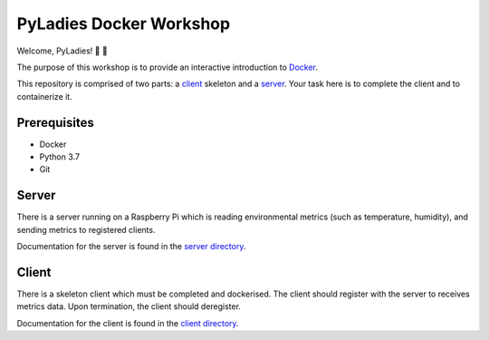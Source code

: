 ========================
PyLadies Docker Workshop
========================

Welcome, PyLadies! 🐍 🌈

The purpose of this workshop is to provide an interactive introduction to `Docker`_.

This repository is comprised of two parts: a client_ skeleton and a server_. Your
task here is to complete the client and to containerize it.

Prerequisites
=============

- Docker
- Python 3.7
- Git

Server
======

There is a server running on a Raspberry Pi which is reading environmental metrics (such as
temperature, humidity), and sending metrics to registered clients.

Documentation for the server is found in the `server directory`_.

Client
======

There is a skeleton client which must be completed and dockerised. The client should register with
the server to receives metrics data. Upon termination, the client should deregister.

Documentation for the client is found in the `client directory`_.


.. _Docker: https://www.docker.com/
.. _client: ./client/README.rst
.. _server: ./server/README.rst
.. _server directory: ./server/README.rst
.. _client directory: ./client/README.rst
